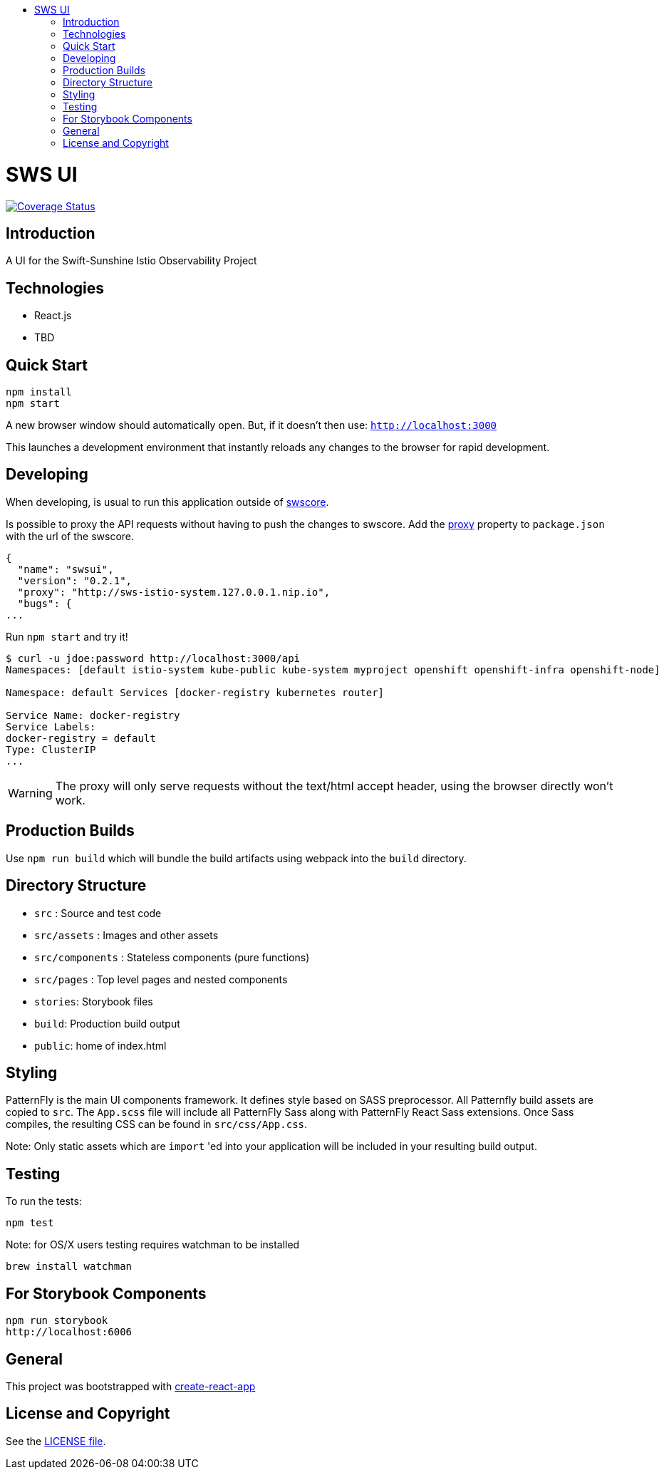 :toc: macro
:toc-title:

toc::[]
= SWS UI
image:https://coveralls.io/repos/github/swift-sunshine/swsui/badge.svg?branch=master[Coverage Status, link=https://coveralls.io/github/swift-sunshine/swsui?branch=master]

== Introduction

A UI for the Swift-Sunshine Istio Observability Project

== Technologies
* React.js
* TBD

== Quick Start
[source,shell]
----
npm install
npm start
----

A new browser window should automatically open.
But, if it doesn't then use:
`http://localhost:3000`

This launches a development environment that instantly
reloads any changes to the browser for rapid development.

== Developing

When developing, is usual to run this application outside of https://github.com/swift-sunshine/swscore[swscore].

Is possible to proxy the API requests without having to push the changes to swscore.
Add the https://github.com/facebook/create-react-app/blob/master/packages/react-scripts/template/README.md#proxying-api-requests-in-development[proxy]
property to `package.json` with the url of the swscore.
[source, json]
----
{
  "name": "swsui",
  "version": "0.2.1",
  "proxy": "http://sws-istio-system.127.0.0.1.nip.io",
  "bugs": {
...
----

Run `npm start` and try it!
[source, bash]
----
$ curl -u jdoe:password http://localhost:3000/api
Namespaces: [default istio-system kube-public kube-system myproject openshift openshift-infra openshift-node]

Namespace: default Services [docker-registry kubernetes router]

Service Name: docker-registry
Service Labels:
docker-registry = default
Type: ClusterIP
...
----

WARNING: The proxy will only serve requests without the text/html accept header,
using the browser directly won't work.

== Production Builds
Use `npm run build` which will bundle the build artifacts using webpack into the `build` directory.

== Directory Structure
* `src` : Source and test code
* `src/assets` : Images and other assets
* `src/components` : Stateless components (pure functions)
* `src/pages` : Top level pages and nested components
* `stories`: Storybook files
* `build`: Production build output
* `public`: home of index.html

== Styling
PatternFly is the main UI components framework. It defines style based on SASS preprocessor.
All Patternfly build assets are copied to `src`. The `App.scss` file will include all PatternFly Sass along with
PatternFly React Sass extensions. Once Sass compiles, the resulting CSS can be found in `src/css/App.css`.

Note:
Only static assets which are `import` 'ed into your application will be included in your resulting build output.

== Testing
To run the tests:
[source,shell]
----
npm test
----

Note: for OS/X users testing requires watchman to be installed
[source,shell]
----
brew install watchman
----

== For Storybook Components
[source,shell]
----
npm run storybook
http://localhost:6006
----

== General

This project was bootstrapped with https://github.com/facebookincubator/create-react-app[create-react-app]

== License and Copyright
See the link:./LICENSE[LICENSE file].
